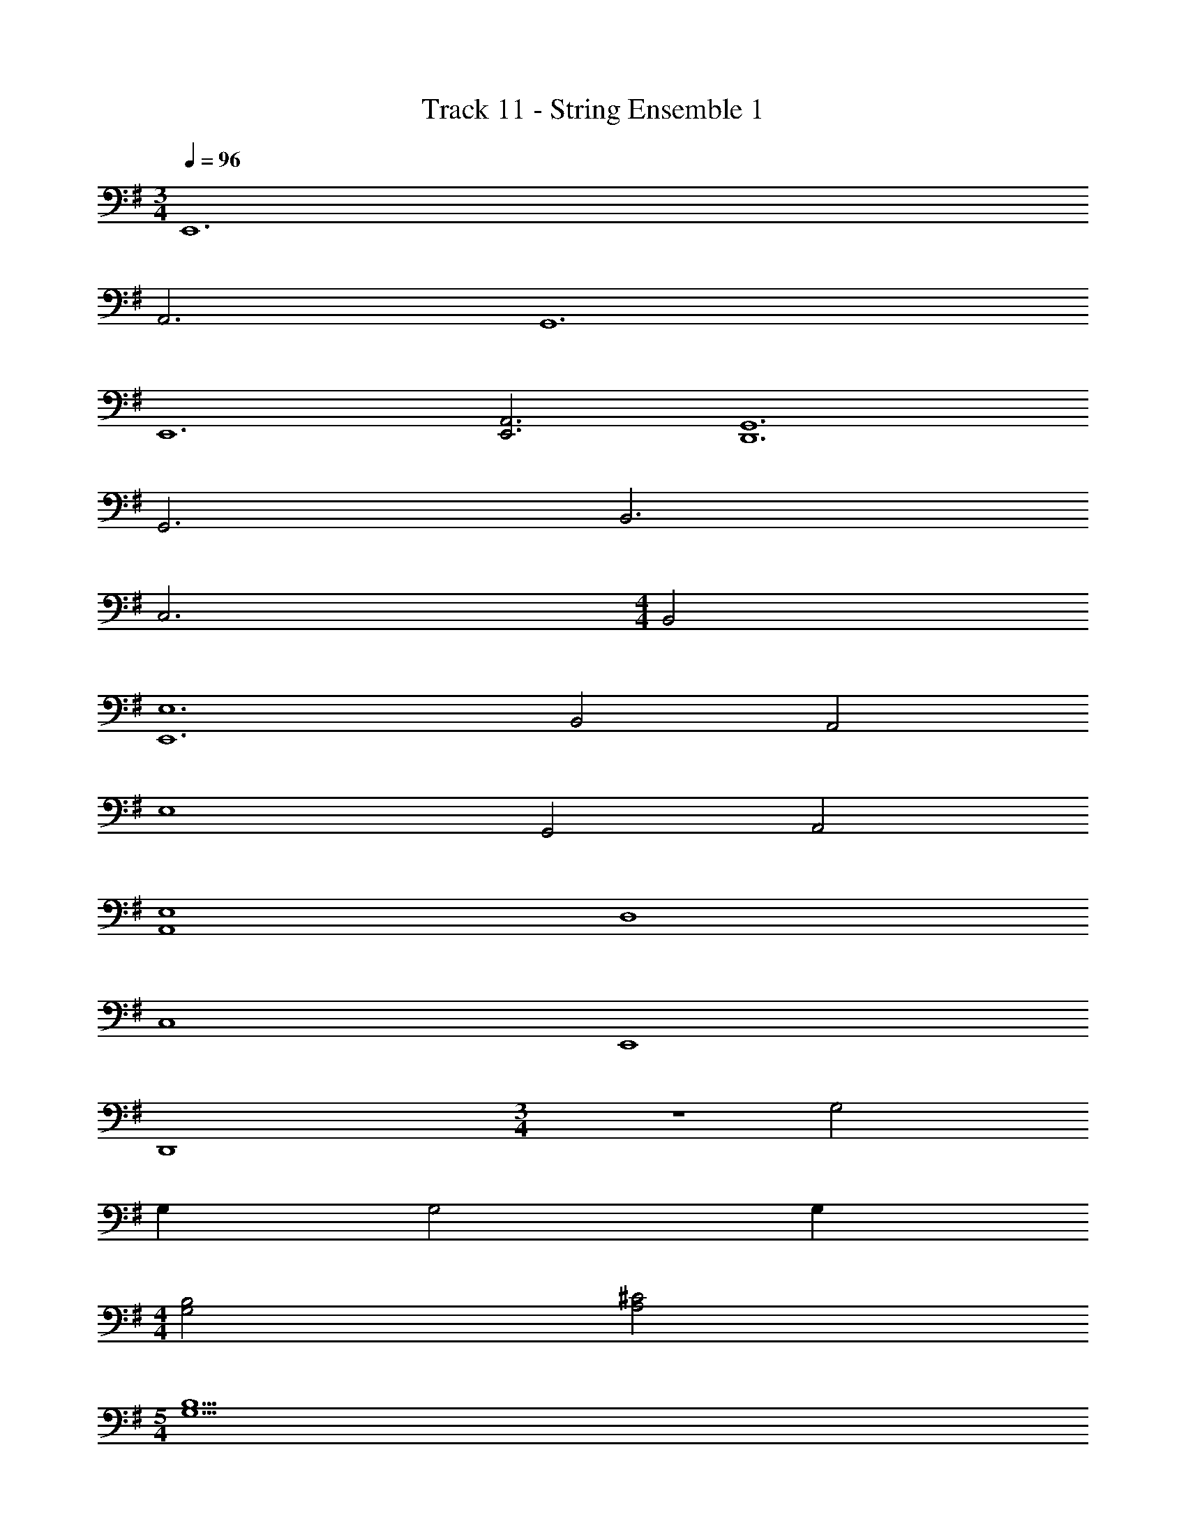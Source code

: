 X: 1
T: Track 11 - String Ensemble 1
Z: ABC Generated by Starbound Composer v0.8.7
L: 1/4
M: 3/4
Q: 1/4=96
K: G
E,,6 
A,,3 G,,6 
E,,6 
[A,,3E,,3] [G,,6D,,6] 
G,,3 B,,3 
C,3 
M: 4/4
B,,2 
[E,6E,,6] 
B,,2 A,,2 
E,4 
G,,2 A,,2 
[E,4A,,4] 
D,4 
C,4 
E,,4 
D,,4 
M: 3/4
z3 G,2 
G, G,2 G, 
M: 4/4
[B,2G,2] [^C2A,2] 
M: 5/4
[B,5G,5] 
M: 4/4
[B,2G,2] [C2A,2] 
M: 3/4
[B,12G,12] 
K: F
G,, [D,G,,] [G,G,,] 
M: 4/4
[B,4D,4] 
A,2 G,2 
G,4 
D,4 
B,,4 
G,,4 
A,,2 A,, G,, 
F,,4 
B,,2 A,,2 
G,,2 F,,2 
C,,4 
D,,8 
M: 6/8
M: 6/8
M: 6/8
M: 6/8
z3/4 E,,/4 z5/4 E,,/4 z/ G,,/4 z/ A,,/4 z/ 
E,,/4 z5/4 E,,/4 z/ D,,/4 z/ =B,,,3/8 z9/8 
G,,3/ A,,3/ =B,,3/ z9/4 
E,,/4 z3/4 E,,/4 E,,/4 E,,/4 z G,,/4 A,,/4 z/ E,,/4 z5/4 
E,, z/ ^F,, z/ G,, z/ 
A,, z/ A,, A,,/4 A,,/4 A,, z/4 
C,,/4 
K: Eb
C,,3/4 z21/4 
C,,3/4 E,,3/4 G,, =F,,/4 G,,/4 A,,3 z3 
C,, C,,/4 E,,/4 G,, F,,/4 G,,/4 A,,/ F,,/4 G,,/ 
E,,/4 C,,3/ C, C,/4 D,/4 E, 
E,/4 D,/4 C,/ C,/4 z/4 C,/4 D,/4 E,/4 F,/4 E,/4 D,/4 z/ C, 
C,/4 D,/4 E, E,/4 D,/4 C,/ C,/4 z/4 C,/4 D,/4 E,/4 F,/4 
E,/4 D,/4 z/ C, C,/4 D,/4 E, E,/4 D,/4 
K: G
[E,3E,,3] [E,3/E,,3/] 
[E,3/E,,3/] E,,3 
E,,3/ E,,3/ E,,3 
D,,9 
[D3/B,3/] E,,3/4 z/4 E,,/4 G,,/4 B,,3/4 z/4 
B,,/4 ^C,/4 D,/4 z/4 B,,/4 z/4 =C,7/ z3 
A,,3/8 z21/8 G,,3/8 z9/8 
A,,3/8 z9/8 G,3/8 z3/8 F,3/8 z3/8 E,/ z 
[=C3/C,3/] [=F3/=F,3/] G,, z/ 
C,,3/ A,,3/4 G,,3/4 A,,3/4 G,,3/4 
A,,3/4 G,,3/4 A,,3/4 G,,3/4 A,,/ A,,/4 C,3/4 
A,,/ A,,/4 C,3/4 
K: F
A,,/4 z/4 A,,/4 _B,,/4 z/4 B,,/4 A,,/4 z/4 D,/8 z/8 C,/4 
B,,/4 G,,/8 z/8 A,,/4 z/4 A,,/4 B,,/4 z/4 B,,/4 A,,/4 z/4 D,/8 z/8 C,/4 B,,/4 G,,/8 z/8 A,,/4 z/4 
A,,/4 B,,/4 z/4 B,,/4 A,,/4 z/4 D,/8 z/8 C,/4 B,,/4 G,,/8 z/8 A,,/4 z/4 A,,/4 B,,/4 z/4 B,,/4 
A,,/4 z/4 D,/8 z/8 C,/4 B,,/4 G,,/8 z/8 A,,/4 z/4 A,,/4 B,,/4 z/4 B,,/4 A,,/4 z/4 D,/8 z/8 C,/4 
B,,/4 G,,/8 z/8 A,,/4 z/4 A,,/4 B,,/4 z/4 B,,/4 A,,/4 z/4 D,/8 z/8 C,/4 B,,/4 G,,/8 z17/8 
D,/8 z/8 C,/4 B,,/4 G,,/8 z17/8 D,/8 z/8 C,/4 B,,/4 G,,/8 z/8 
A,,3/ z9/ 
A,,3/ A,,3/ A,,3/ 
A,,3/ A,,3/ A,,3/ z3 
K: C
A,,6 
G,,3 =B,,3 
E,,9/ 
E,, G,,/ A,,3/ A,,3/4 G,,3/4 
F,,2 G,,/ A,,/ B,,6 
E,,6 
M: 4/4
M: 4/4
M: 4/4
M: 4/4
A,,4 
C,3 C,/ C,/ 
E,,2 D,2 
[A,2A,,2] E,,/ z/ ^F,,/ z/ 
G,,2 D,,2 
E,,2 [B,/G,/] A,/ G, 
E,,4 
[E,/E,,/] 
